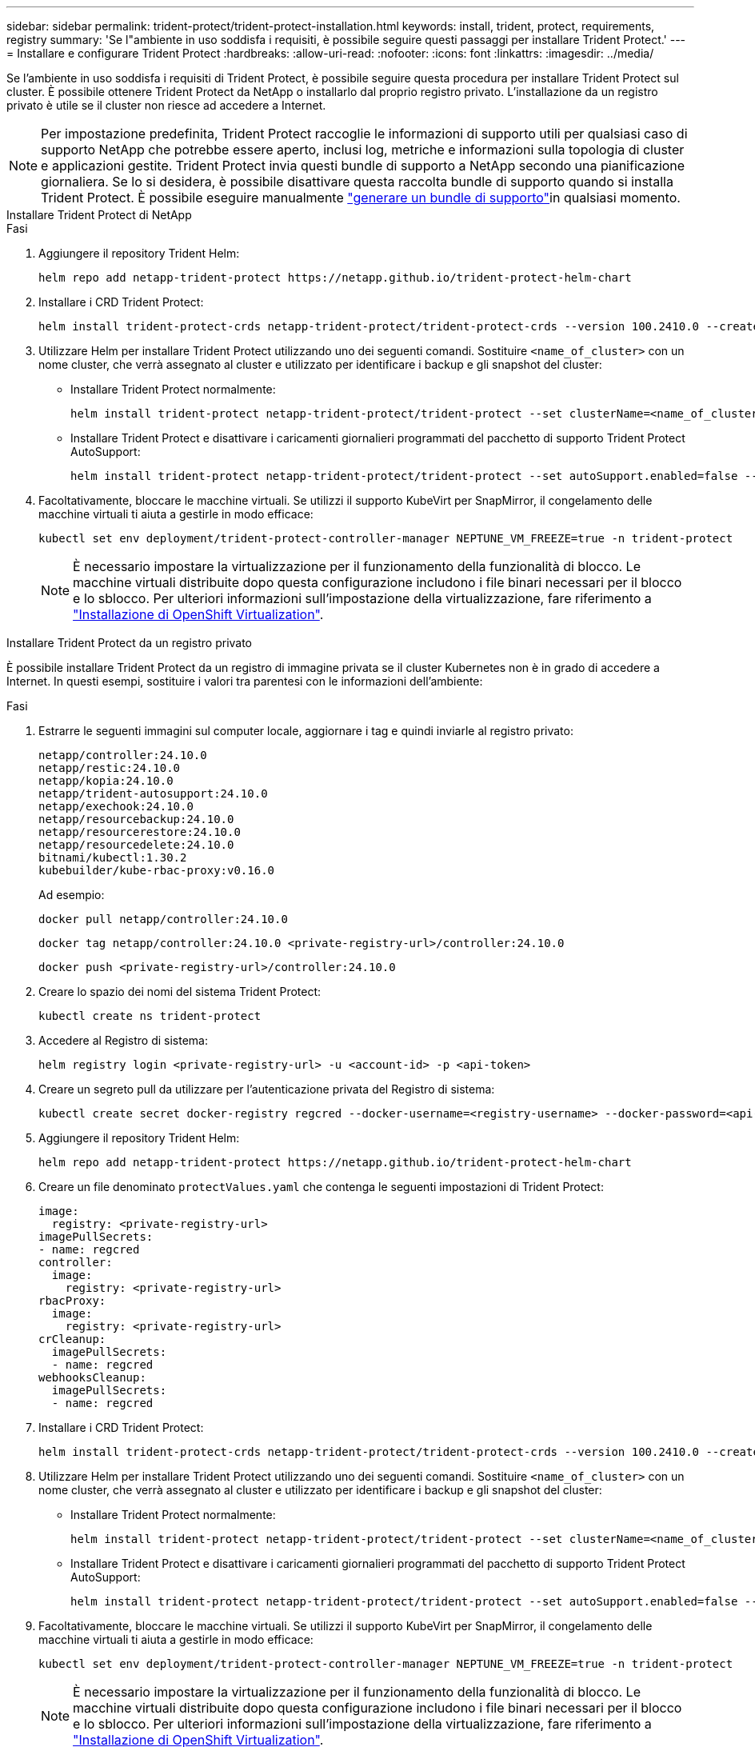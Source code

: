 ---
sidebar: sidebar 
permalink: trident-protect/trident-protect-installation.html 
keywords: install, trident, protect, requirements, registry 
summary: 'Se l"ambiente in uso soddisfa i requisiti, è possibile seguire questi passaggi per installare Trident Protect.' 
---
= Installare e configurare Trident Protect
:hardbreaks:
:allow-uri-read: 
:nofooter: 
:icons: font
:linkattrs: 
:imagesdir: ../media/


[role="lead"]
Se l'ambiente in uso soddisfa i requisiti di Trident Protect, è possibile seguire questa procedura per installare Trident Protect sul cluster. È possibile ottenere Trident Protect da NetApp o installarlo dal proprio registro privato. L'installazione da un registro privato è utile se il cluster non riesce ad accedere a Internet.


NOTE: Per impostazione predefinita, Trident Protect raccoglie le informazioni di supporto utili per qualsiasi caso di supporto NetApp che potrebbe essere aperto, inclusi log, metriche e informazioni sulla topologia di cluster e applicazioni gestite. Trident Protect invia questi bundle di supporto a NetApp secondo una pianificazione giornaliera. Se lo si desidera, è possibile disattivare questa raccolta bundle di supporto quando si installa Trident Protect. È possibile eseguire manualmente link:trident-protect-generate-support-bundle.html["generare un bundle di supporto"]in qualsiasi momento.

[role="tabbed-block"]
====
.Installare Trident Protect di NetApp
--
.Fasi
. Aggiungere il repository Trident Helm:
+
[source, console]
----
helm repo add netapp-trident-protect https://netapp.github.io/trident-protect-helm-chart
----
. Installare i CRD Trident Protect:
+
[source, console]
----
helm install trident-protect-crds netapp-trident-protect/trident-protect-crds --version 100.2410.0 --create-namespace --namespace trident-protect
----
. Utilizzare Helm per installare Trident Protect utilizzando uno dei seguenti comandi. Sostituire `<name_of_cluster>` con un nome cluster, che verrà assegnato al cluster e utilizzato per identificare i backup e gli snapshot del cluster:
+
** Installare Trident Protect normalmente:
+
[source, console]
----
helm install trident-protect netapp-trident-protect/trident-protect --set clusterName=<name_of_cluster> --version 100.2410.0 --create-namespace --namespace trident-protect
----
** Installare Trident Protect e disattivare i caricamenti giornalieri programmati del pacchetto di supporto Trident Protect AutoSupport:
+
[source, console]
----
helm install trident-protect netapp-trident-protect/trident-protect --set autoSupport.enabled=false --set clusterName=<name_of_cluster> --version 100.2410.0 --create-namespace --namespace trident-protect
----


. Facoltativamente, bloccare le macchine virtuali. Se utilizzi il supporto KubeVirt per SnapMirror, il congelamento delle macchine virtuali ti aiuta a gestirle in modo efficace:
+
[source, console]
----
kubectl set env deployment/trident-protect-controller-manager NEPTUNE_VM_FREEZE=true -n trident-protect
----
+

NOTE: È necessario impostare la virtualizzazione per il funzionamento della funzionalità di blocco. Le macchine virtuali distribuite dopo questa configurazione includono i file binari necessari per il blocco e lo sblocco. Per ulteriori informazioni sull'impostazione della virtualizzazione, fare riferimento a link:https://docs.openshift.com/container-platform/4.16/virt/install/installing-virt.html["Installazione di OpenShift Virtualization"^].



--
.Installare Trident Protect da un registro privato
--
È possibile installare Trident Protect da un registro di immagine privata se il cluster Kubernetes non è in grado di accedere a Internet. In questi esempi, sostituire i valori tra parentesi con le informazioni dell'ambiente:

.Fasi
. Estrarre le seguenti immagini sul computer locale, aggiornare i tag e quindi inviarle al registro privato:
+
[source, console]
----
netapp/controller:24.10.0
netapp/restic:24.10.0
netapp/kopia:24.10.0
netapp/trident-autosupport:24.10.0
netapp/exechook:24.10.0
netapp/resourcebackup:24.10.0
netapp/resourcerestore:24.10.0
netapp/resourcedelete:24.10.0
bitnami/kubectl:1.30.2
kubebuilder/kube-rbac-proxy:v0.16.0
----
+
Ad esempio:

+
[source, console]
----
docker pull netapp/controller:24.10.0
----
+
[source, console]
----
docker tag netapp/controller:24.10.0 <private-registry-url>/controller:24.10.0
----
+
[source, console]
----
docker push <private-registry-url>/controller:24.10.0
----
. Creare lo spazio dei nomi del sistema Trident Protect:
+
[source, console]
----
kubectl create ns trident-protect
----
. Accedere al Registro di sistema:
+
[source, console]
----
helm registry login <private-registry-url> -u <account-id> -p <api-token>
----
. Creare un segreto pull da utilizzare per l'autenticazione privata del Registro di sistema:
+
[source, console]
----
kubectl create secret docker-registry regcred --docker-username=<registry-username> --docker-password=<api-token> -n trident-protect --docker-server=<private-registry-url>
----
. Aggiungere il repository Trident Helm:
+
[source, console]
----
helm repo add netapp-trident-protect https://netapp.github.io/trident-protect-helm-chart
----
. Creare un file denominato `protectValues.yaml` che contenga le seguenti impostazioni di Trident Protect:
+
[source, yaml]
----
image:
  registry: <private-registry-url>
imagePullSecrets:
- name: regcred
controller:
  image:
    registry: <private-registry-url>
rbacProxy:
  image:
    registry: <private-registry-url>
crCleanup:
  imagePullSecrets:
  - name: regcred
webhooksCleanup:
  imagePullSecrets:
  - name: regcred
----
. Installare i CRD Trident Protect:
+
[source, console]
----
helm install trident-protect-crds netapp-trident-protect/trident-protect-crds --version 100.2410.0 --create-namespace --namespace trident-protect
----
. Utilizzare Helm per installare Trident Protect utilizzando uno dei seguenti comandi. Sostituire `<name_of_cluster>` con un nome cluster, che verrà assegnato al cluster e utilizzato per identificare i backup e gli snapshot del cluster:
+
** Installare Trident Protect normalmente:
+
[source, console]
----
helm install trident-protect netapp-trident-protect/trident-protect --set clusterName=<name_of_cluster> --version 100.2410.0 --create-namespace --namespace trident-protect -f protectValues.yaml
----
** Installare Trident Protect e disattivare i caricamenti giornalieri programmati del pacchetto di supporto Trident Protect AutoSupport:
+
[source, console]
----
helm install trident-protect netapp-trident-protect/trident-protect --set autoSupport.enabled=false --set clusterName=<name_of_cluster> --version 100.2410.0 --create-namespace --namespace trident-protect -f protectValues.yaml
----


. Facoltativamente, bloccare le macchine virtuali. Se utilizzi il supporto KubeVirt per SnapMirror, il congelamento delle macchine virtuali ti aiuta a gestirle in modo efficace:
+
[source, console]
----
kubectl set env deployment/trident-protect-controller-manager NEPTUNE_VM_FREEZE=true -n trident-protect
----
+

NOTE: È necessario impostare la virtualizzazione per il funzionamento della funzionalità di blocco. Le macchine virtuali distribuite dopo questa configurazione includono i file binari necessari per il blocco e lo sblocco. Per ulteriori informazioni sull'impostazione della virtualizzazione, fare riferimento a link:https://docs.openshift.com/container-platform/4.16/virt/install/installing-virt.html["Installazione di OpenShift Virtualization"^].



--
====